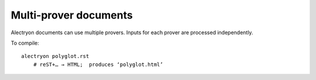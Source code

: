 ========================
 Multi-prover documents
========================

Alectryon documents can use multiple provers.  Inputs for each prover are processed independently.

To compile::

   alectryon polyglot.rst
       # reST+… → HTML;  produces ‘polyglot.html’

.. coq::

   Require Import Arith.

   Lemma mul_comm :
     forall a b: nat, a * b = b * a.
   Proof.
     induction a; simpl.
     - induction b; simpl; congruence.
     - induction b; simpl.
       + rewrite IHa; reflexivity.
       + rewrite <- IHb, IHa.
         simpl. rewrite IHa.
         rewrite !Nat.add_assoc.
         rewrite (Nat.add_comm b a).
         reflexivity.
   Qed.

.. lean4::

  open Nat

  def customSum : Nat -> Nat
    | 0      => 0
    | succ n => succ n + customSum n

  #eval customSum 10

  namespace Nat
    theorem mul_two : ∀ n : Nat, 2 * n = n + n := by
      intros n
      induction n with
      | zero => simp
      | succ n n_ih =>
        rw [← Nat.add_one, Nat.left_distrib, n_ih]
        simp [Nat.add_assoc, Nat.add_comm 1]

    theorem gauss : ∀ n : Nat, 2 * customSum n = n * (n + 1) := by
      intros n
      induction n with
      | zero => simp [customSum]
      | succ n n_ih =>
        simp [customSum]
        simp [Nat.left_distrib]
        rw [n_ih, ← Nat.add_one]
        simp [Nat.left_distrib, Nat.right_distrib,
              Nat.mul_one, Nat.one_mul, Nat.mul_two]
        rw [Nat.add_comm]
        simp [Nat.add_assoc]
        rw [Nat.add_one, Nat.add_comm 1]
  end Nat